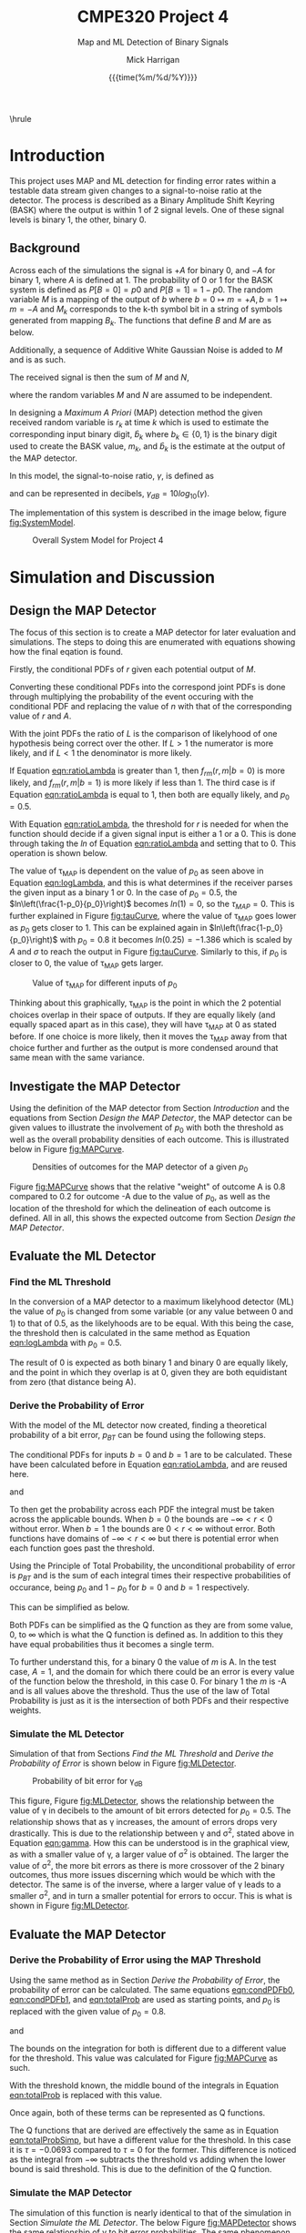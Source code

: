# title, author name, and date for use with each push to pdf
#+title: *CMPE320 Project 4*
#+author: Mick Harrigan
#+date: {{{time(%m/%d/%Y)}}}
#+subtitle: Map and ML Detection of Binary Signals
\hrule

# push this to a pdf using
# SPC m e l p

# sets the sizing to that of the right paper and font size, as well as the general output format (article in this case)
#+Latex_class: article
#+Latex_class_options: [a4paper, 11pt]
#+latex_header: \usepackage[margin=1.0in]{geometry}
#+latex_header: \usepackage{amsmath}
#+latex_header: \usepackage[nodisplayskipstretch]{setspace}
\setstretch{1.5}
\setlength{\parindent}{0pt}

# removes the table of contents from the output
#+OPTIONS: toc:nil timestamp:t
* Useful Information for Writing :noexport:
** No Indentation / Line Skips
noindent is used for removing the paragraph indentation that is used on each separated section.
\noindent
This is generally preceeded by \bigskip to space things out a little better


** Figure Creation
This is how a figure is created, gives a caption and a name, then a link to the file itself, based on the relative path.
#+caption: Scatterplot of the values of R using equation 1
#+name: fig:RScatterplot
[[./Images/ScatterplotR1.jpg]]


it is called through use of the [[]] linking format and using the field in the name section from above.

** Equation Creation
Uses the latex headers of
\begin{equation} and \end{equation}
can be named and captioned with #+name and #+caption like figures above.
They are automatically numbered (and no numbers can be applied if equation is replaced with equation*)

Inline equations are wrapped with $ characters. Formatting equations can be stolen from former works, or alternatively (and preferably) use something like EqualX

** Table Creation
Creates a table with name, alignment, caption.
Inline latex can be used with \ key. DO NOT USE ANYTHING WITH | KEY, BREAKS THE FORMATTING.
#+caption: Expected values of both random variable S and respective function of R
#+name: tab:ExpectedVals
#+ATTR_LATEX: :align |c|c|c|c|
|--------+-----------------+--------+---------|
| Method | Function of R   |   E[S] | E[g(R)] |
|--------+-----------------+--------+---------|
|      1 | R, R \geq 0     | 1.0010 |  0.0022 |
|      2 | \lvert R \rvert | 1.9997 |  0.0022 |
|      3 | R^2             | 4.5529 |  0.0000 |
|--------+-----------------+--------+---------|

** Multifig Stuff
Example of having a multiple, side by side figure is shown here below

#+caption: Sum of iid Uniform Random Variables for N = 2,6,12
#+name: fig:UniformSubFig
\begin{figure}
    \centering
    \subfloat[label 1]{{\includegraphics[width=0.5\textwidth]{./Images/fig1.jpg} }}
    \subfloat[label 2]{{\includegraphics[width=0.5\textwidth]{./Images/fig2.jpg} }}
\end{figure}


* Todo :noexport:
- Make graphs pretty
- Finish writing report sections
-

* Introduction
This project uses MAP and ML detection for finding error rates within a testable data stream given changes to a signal-to-noise ratio at the detector. The process is described as a Binary Amplitude Shift Keyring (BASK) where the output is within 1 of 2 signal levels. One of these signal levels is binary 1, the other, binary 0.

** Background
Across each of the simulations the signal is $+A$ for binary 0, and $-A$ for binary 1, where $A$ is defined at 1.
The probability of 0 or 1 for the BASK system is defined as $P[B=0] = p0$ and $P[B=1] = 1 - p0$.
The random variable $M$ is a mapping of the output of $b$ where $b=0 \mapsto m=+A, b=1 \mapsto m=-A$ and $M_k$ corresponds to the k-th symbol bit in a string of symbols generated from mapping $B_k$.
The functions that define $B$ and $M$ are as below.
#+name: eqn:fBb_and_fMm
\begin{flalign}
    f_B(b) & = \begin{cases} \[ p_0 & b=0 \\ 1-p_0 & b=1 \end{cases}\\
    f_M(m) & = \begin{cases} \[ p_0 & m=+A \\ 1-p_0 & m=-A \end{cases}\\
\end{flalign}

\noindent
Additionally, a sequence of Additive White Gaussian Noise is added to $M$ and is as such.
#+name: eqn:fNn
\begin{equation}
    f_N(n) ~ N(0, \sigma^2) = \frac{1}{\sqrt{2 \pi \sigma^2}} e^{-n^2/2\sigma^2}, -\infty < n < \infty
\end{equation}

\pagebreak
\noindent
The received signal is then the sum of $M$ and $N$,
#+name: eqn:receivedSignal
\begin{equation}
    R = M + N
\end{equation}

\noindent
where the random variables $M$ and $N$ are assumed to be independent.

\noindent
In designing a /Maximum A Priori/ (MAP) detection method the given received random variable is $r_k$ at time $k$ which is used to estimate the corresponding input binary digit, $\hat b_k$ where $b_k \in \{0,1\}$ is the binary digit used to create the BASK value, $m_k$, and $\hat b_k$ is the estimate at the output of the MAP detector.

\noindent
In this model, the signal-to-noise ratio, $\gamma$, is defined as
#+name: eqn:gamma
\begin{equation}
    \gamma = \frac{A^2}{\sigma^2}
\end{equation}

\noindent
and can be represented in decibels, $\gamma_{dB} = 10log_{10}(\gamma)$.

\medskip

The implementation of this system is described in the image below, figure [[fig:SystemModel]].

#+name: fig:SystemModel
#+caption: Overall System Model for Project 4
[[./Images/SystemModel.png]]

* Simulation and Discussion
** Design the MAP Detector
The focus of this section is to create a MAP detector for later evaluation and simulations.
The steps to doing this are enumerated with equations showing how the final eqation is found.

# 1-4 from 2.1
# 1
Firstly, the conditional PDFs of $r$ given each potential output of $M$.
#+name: eqn:condPDFA
\begin{equation}
    f_{R|M=+A}(r|M=+A) = A + N \rightarrow 1 + \frac{1}{\sqrt{2\pi\sigma^2}}e^{-n^2/2\sigma^2}
\end{equation}

#+name: eqn:condPDFNegA
\begin{equation}
    f_{R|M=-A}(r|M=-A) = -A + N \rightarrow -1 + \frac{1}{\sqrt{2\pi\sigma^2}}e^{-n^2/2\sigma^2}
\end{equation}

# 2
Converting these conditional PDFs into the correspond joint PDFs is done through multiplying the probability of the event occuring with the conditional PDF and replacing the value of $n$ with that of the corresponding value of $r$ and $A$.
#+name: eqn:jointPDFA
\begin{equation}
    f_{R,M}(r,A) = p_0 \times \frac{1}{\sqrt{2\pi\sigma^2}}e^{-(r-A)^2/2\sigma^2}
\end{equation}

#+name: eqn:jointPDFNegA
\begin{equation}
    f_{R,M}(r,-A) = 1-p_0 \times \frac{1}{\sqrt{2\pi\sigma^2}}e^{-(r+A)^2/2\sigma^2}
\end{equation}

# 3
With the joint PDFs the ratio of $L$ is the comparison of likelyhood of one hypothesis being correct over the other. If $L > 1$ the numerator is more likely, and if $L < 1$ the denominator is more likely.
#+name: eqn:ratioLambda
\begin{align}
    \Lambda = L &= \frac{f_{rm}(r,m|b=0)}{f_{rm}(r,m|b=1)}\nonumber \\
    L &= \displaystyle \frac{\displaystyle \frac{p_0}{\sqrt{2\pi\sigma^2}}e^{-(r-A)^2/2\sigma^2}}{\displaystyle \frac{1-p_0}{\sqrt{2\pi\sigma^2}}e^{-(r+A)^2/2\sigma^2}}\nonumber \\
    & \vdots\nonumber \\
    L &= \frac{p_0}{1-p_0} \times e^{2rA/\sigma^2}
\end{align}

If Equation [[eqn:ratioLambda]] is greater than 1, then $f_{rm}(r,m|b=0)$ is more likely, and $f_{rm}(r,m|b=1)$ is more likely if less than 1. The third case is if Equation [[eqn:ratioLambda]] is equal to 1, then both are equally likely, and $p_0 = 0.5$.

# 4
\pagebreak
With Equation [[eqn:ratioLambda]], the threshold for $r$ is needed for when the function should decide if a given signal input is either a 1 or a 0. This is done through taking the $ln$ of Equation [[eqn:ratioLambda]] and setting that to 0. This operation is shown below.
#+name: eqn:logLambda
\begin{align}
    L     &= \frac{p_0}{1-p_0} \times e^{2rA/\sigma^2}\nonumber \\
    ln(L) &= ln\left(\frac{p_0}{1-p_0} \times e^{2rA/\sigma^2}\right)=0\nonumber \\
    0 &= ln\left(\frac{p_0}{1-p_0}\right) + ln\left(e^{2rA/\sigma^2}\right)\nonumber \\
    0 &= ln\left(\frac{p_0}{1-p_0}\right) + \frac{2rA}{\sigma^2}\nonumber \\
    \frac{2rA}{\sigma^2} &= ln\left(\frac{1-p_0}{p_0}\right)\nonumber \\
    r &= \frac{\sigma^2}{2A} \times ln\left(\frac{1-p_0}{p_0}\right) = \displaystyle\tau_{MAP}
\end{align}


The value of \tau_{MAP} is dependent on the value of $p_0$ as seen above in Equation [[eqn:logLambda]], and this is what determines if the receiver parses the given input as a binary 1 or 0. In the case of $p_0 = 0.5$, the $ln\left(\frac{1-p_0}{p_0}\right)$ becomes $ln(1)=0$, so the $\tau_{MAP} = 0$. This is further explained in Figure [[fig:tauCurve]], where the value of \tau_{MAP} goes lower as $p_0$ gets closer to 1.
This can be explained again in $ln\left(\frac{1-p_0}{p_0}\right)$ with $p_0 = 0.8$ it becomes $ln(0.25) = -1.386$ which is scaled by $A$ and $\sigma$ to reach the output in Figure [[fig:tauCurve]]. Similarly to this, if $p_0$ is closer to 0, the value of \tau_{MAP} gets larger.

\pagebreak
#+name: fig:tauCurve
#+caption: Value of \tau_{MAP} for different inputs of $p_0$
[[./Images/figure2_1.jpg]]

Thinking about this graphically, \tau_{MAP} is the point in which the 2 potential choices overlap in their space of outputs. If they are equally likely (and equally spaced apart as in this case), they will have \tau_{MAP} at 0 as stated before. If one choice is more likely, then it moves the \tau_{MAP} away from that choice further and further as the output is more condensed around that same mean with the same variance.

** Investigate the MAP Detector
Using the definition of the MAP detector from Section [[Introduction]] and the equations from Section [[Design the MAP Detector]], the MAP detector can be given values to illustrate the involvement of $p_0$ with both the threshold as well as the overall probability densities of each outcome.
This is illustrated below in Figure [[fig:MAPCurve]].

#+name: fig:MAPCurve
#+caption: Densities of outcomes for the MAP detector of a given $p_0$
[[./Images/figure2_2.jpg]]

Figure [[fig:MAPCurve]] shows that the relative "weight" of outcome A is $0.8$ compared to $0.2$ for outcome -A due to the value of $p_0$, as well as the location of the threshold for which the delineation of each outcome is defined. All in all, this shows the expected outcome from Section [[Design the MAP Detector]].

** Evaluate the ML Detector
# next up is the 2.3 stuff
*** Find the ML Threshold
In the conversion of a MAP detector to a maximum likelyhood detector (ML) the value of $p_0$ is changed from some variable (or any value between 0 and 1) to that of 0.5, as the likelyhoods are to be equal.
With this being the case, the threshold then is calculated in the same method as Equation [[eqn:logLambda]] with $p_0 = 0.5$.

#+name: eqn:MLThreshold
\begin{equation}
    \tau = \frac{\sigma^2}{2A} \times ln\left(\frac{1-0.5}{0.5}\right) \rightarrow
    \frac{\sigma^2}{2A} \times ln\left(1\right) = 0
\end{equation}

The result of 0 is expected as both binary 1 and binary 0 are equally likely, and the point in which they overlap is at 0, given they are both equidistant from zero (that distance being A).

*** Derive the Probability of Error
With the model of the ML detector now created, finding a theoretical probability of a bit error, $p_{BT}$ can be found using the following steps.

\medskip

The conditional PDFs for inputs $b = 0$ and $b = 1$ are to be calculated. These have been calculated before in Equation [[eqn:ratioLambda]], and are reused here.
#+name: eqn:condPDFb0
\begin{equation}
    f_{RM}(r,m|b=0) = \displaystyle \frac{1}{\sqrt{2\pi\sigma^2}} \times e^{-(r-A)^2/2\sigma^2}}
\end{equation}

and
#+name: eqn:condPDFb1
\begin{equation}
    f_{RM}(r,m|b=1) = \displaystyle \frac{1}{\sqrt{2\pi\sigma^2}} \times e^{-(r+A)^2/2\sigma^2}}
\end{equation}

To then get the probability across each PDF the integral must be taken across the applicable bounds.
When $b=0$ the bounds are $-\infty < r < 0$ without error. When $b=1$ the bounds are $0 < r < \infty$ without error. Both functions have domains of $-\infty < r < \infty$ but there is potential error when each function goes past the threshold.

\medskip

Using the Principle of Total Probability, the unconditional probability of error is $p_{BT}$ and is the sum of each integral times their respective probabilities of occurance, being $p_0$ and $1 - p_0$ for $b = 0$ and $b=1$ respectively.
#+name: eqn:totalProb
\begin{equation}
    p_{BT} = p_0 \times \int_{-\infty}^{0}\displaystyle \frac{1}{\sqrt{2\pi\sigma^2}} \times e^{-(r-A)^2/2\sigma^2}} dr + (1 - p_0) \times \int_{0}^{\infty}\displaystyle \frac{1}{\sqrt{2\pi\sigma^2}} \times e^{-(r+A)^2/2\sigma^2}} dr
\end{equation}

This can be simplified as below.
#+name: eqn:totalProbSimp
\begin{equation}
    p_{BT} = 0.5 \times Q\left(\frac{A}{\sigma}\right) + 0.5 \times Q\left(\frac{A}{\sigma}\right)
    = Q\left(\frac{A}{\sigma}\right)
\end{equation}

Both PDFs can be simplified as the Q function as they are from some value, 0, to $\infty$ which is what the Q function is defined as. In addition to this they have equal probabilities thus it becomes a single term.

\medskip

To further understand this, for a binary 0 the value of $m$ is A. In the test case, $A = 1$, and the domain for which there could be an error is every value of the function below the threshold, in this case 0. For binary 1 the $m$ is -A and is all values above the threshold. Thus the use of the law of Total Probability is just as it is the intersection of both PDFs and their respective weights.

*** Simulate the ML Detector
Simulation of that from Sections [[Find the ML Threshold]] and [[Derive the Probability of Error]] is shown below in Figure [[fig:MLDetector]].

#+name: fig:MLDetector
#+caption: Probability of bit error for \gamma_{dB}
[[./Images/figure2_3.jpg]]

This figure, Figure [[fig:MLDetector]], shows the relationship between the value of \gamma in decibels to the amount of bit errors detected for $p_0 = 0.5$. The relationship shows that as \gamma increases, the amount of errors drops very drastically. This is due to the relationship between \gamma and \sigma^2, stated above in Equation [[eqn:gamma]].
How this can be understood is in the graphical view, as with a smaller value of \gamma, a larger value of \sigma^2 is obtained. The larger the value of \sigma^2, the more bit errors as there is more crossover of the 2 binary outcomes, thus more issues discerning which would be which with the detector.
The same is of the inverse, where a larger value of \gamma leads to a smaller \sigma^2, and in turn a smaller potential for errors to occur. This is what is shown in Figure [[fig:MLDetector]].

** Evaluate the MAP Detector
*** Derive the Probability of Error using the MAP Threshold
Using the same method as in Section [[Derive the Probability of Error]], the probability of error can be calculated. The same equations [[eqn:condPDFb0]], [[eqn:condPDFb1]], and [[eqn:totalProb]] are used as starting points, and $p_0$ is replaced with the given value of $p_0 = 0.8$.

\begin{equation*}
    f_{RM}(r,m|b=0) = \displaystyle \frac{1}{\sqrt{2\pi\sigma^2}} \times e^{-(r-A)^2/2\sigma^2}}
\end{equation*}
and
\begin{equation*}
    f_{RM}(r,m|b=1) = \displaystyle \frac{1}{\sqrt{2\pi\sigma^2}} \times e^{-(r+A)^2/2\sigma^2}}
\end{equation*}

The bounds on the integration for both is different due to a different value for the threshold. This value was calculated for Figure [[fig:MAPCurve]] as such.
#+name: eqn:tauMAP
\begin{equation}
    \tau = \frac{\sigma^2}{2A} \times ln\left(\frac{1-0.8}{0.8}\right) \rightarrow
    \frac{0.1}{2A} \times ln\left(0.25\right) = -0.0693
\end{equation}

With the threshold known, the middle bound of the integrals in Equation [[eqn:totalProb]] is replaced with this value.
\begin{equation*}
    p_{BT} = p_0 \times \int_{-\infty}^{\tau}\displaystyle \frac{1}{\sqrt{2\pi\sigma^2}} \times e^{-(r-A)^2/2\sigma^2}} dr + (1 - p_0) \times \int_{\tau}^{\infty}\displaystyle \frac{1}{\sqrt{2\pi\sigma^2}} \times e^{-(r+A)^2/2\sigma^2}} dr
\end{equation*}

Once again, both of these terms can be represented as Q functions.
\begin{equation}
    p_{BT} = p_0 \times Q\left(\frac{A - \tau}{\sigma}\right) + (1-p_0) \times Q\left(\frac{A + \tau}{\sigma}\right)
\end{equation}

The Q functions that are derived are effectively the same as in Equation [[eqn:totalProbSimp]], but have a different value for the threshold. In this case it is $\tau = -0.0693$ compared to $\tau = 0$ for the former.
This difference is noticed as the integral from $-\infty$ subtracts the threshold vs adding when the lower bound is said threshold. This is due to the definition of the Q function.

\pagebreak
*** Simulate the MAP Detector
The simulation of this function is nearly identical to that of the simulation in Section [[Simulate the ML Detector]]. The below Figure [[fig:MAPDetector]] shows the same relationship of \gamma to bit error probabilities. The same phenomenon described there holds still here.

#+name: fig:MAPDetector
#+caption: Probability of bit error for \gamma_{dB}
[[./Images/figure2_4.jpg]]

The simulated data follows the trend set by the theoretical function, and with each increase of \gamma_{dB} the amount of errors decreases similarly.

** Compare the MAP and ML Detector Performance
In both Sections [[Simulate the ML Detector]] and [[Simulate the MAP Detector]] the figures showed a similar relationship between \gamma_{dB} and the amount of bit errors. Comparing these outputs is done below in Figure [[fig:MAPMLcomp]].

\pagebreak
#+name: fig:MAPMLcomp
#+caption: Comparison of theoretical outputs of MAP and ML detectors
[[./Images/figure2_5a.jpg]]

In the above figure the outputs converge generally to similar points, but with the MAP detector always having less bit errors. This is due to the increased probability of the options and how its weight has a slightly greater pull away from the threshold than having completely even functions would behave.
This shows the differences between a MAP and ML system for single bit errors, and that MAP detectors are more accurate due to the definition of a specific error threshold, and not having a system of pure detection in the case of ML.

\medskip

In addition to this, comparing the values of $p_{BT}$ for both the MAP and ML detectors in a ratio shows the difference between the 2 functions in terms of how closely related their outputs are.
Figure [[fig:rhoChart]] illustrates this below.

\pagebreak
#+name: fig:rhoChart
#+caption: Ratio between $p_{BT}$ for both the MAP and ML Detectors
[[./Images/figure2_5b.jpg]]

Figure [[fig:rhoChart]] shows that as \gamma_{dB} increases (and therefore \sigma^2 decreases), the MAP and ML functions become closer and closer in relation. This graph is effectively describing the difference in bit errors between functions in Figure [[fig:MAPMLcomp]].
if $p_0 \neq 0$ the output of \rho will change based on if $p_0 > 0.5$ or $p_0 < 0.5$. As $p_0$ gets further from $p_0 = 0.5$ the value of \rho gets smaller and smaller. On the other hand, if $p_0$ gets closer to $p_0 = 0.5$ then the output of \rho will get closer and closer to 1.
This is the same phenomenon that is seen with Figure [[fig:tauCurve]] as either direction has the same magnitude, but a different sign. This is because $1 - p_0 = p_1$, and $p_1$ follows the same rules as $p_0$. Futhermore, because of this, more extreme values of $p_0$ will lead to a much smaller value of \rho, due to the fact that they are complements.

* What was Learned
This project focused on the applications and understanding of MAP and ML detectors. In this, the use of past practices and knowledge was done to construct the figures that described the functions and equations that were derived. Each figure showed a part of the comparison between MAP and ML detectors and how the difference in probabilities shape the outputs of each, and how with different circumstances of amplitudes or variances the outputs can be manipulated.
Each section was laid out to culminate in the final section in the comparison between probability and its impact on the bit error rate, as well as illustrate how in a binary system such as this the probabilities are complementary and thus reflect one another.
** Issues and Changes
There was very little that was outright challenging about this project. Of all the projects this is the one that came the most simply and was the most approachable. I would not recommend any changes as this project felt different in that it was more focused on the math and the derivations, as well as having a very well organized and documented skeleton code that doing this project was very useful for learning without holding my hand the entire way.
This project only took me about 8 hours to complete, but I do feel that the concepts make sense and that this is only a slight experience given how important this topic is, but also shows how convenient and flexible solutions to learning this content can be.
